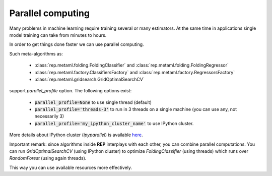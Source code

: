 .. _parallel:

Parallel computing
==================

Many problems in machine learning require training several or many estimators.
At the same time in applications single model training can take from minutes to hours.

In order to get things done faster we can use parallel computing.

Such meta-algorithms as:

 * :class:`rep.metaml.folding.FoldingClassifier` and :class:`rep.metaml.folding.FoldingRegressor`
 * :class:`rep.metaml.factory.ClassifiersFactory` and :class:`rep.metaml.factory.RegressorsFactory`
 * :class:`rep.metaml.gridsearch.GridOptimalSearchCV`

support `parallel_profile` option. The following options exist:

 * :code:`parallel_profile=None` to use single thread (default)
 * :code:`parallel_profile='threads-3'` to run in 3 threads on a single machine (you can use any, not necessarily 3)
 * :code:`parallel_profile='my_ipython_cluster_name'` to use IPython cluster.

More details about IPython cluster (`ipyparallel`) is available `here <http://ipyparallel.readthedocs.org/en/latest/>`_.

Important remark: since algorithms inside **REP** interplays with each other, you can combine parallel computations.
You can run `GridOptimalSearchCV` (using IPython cluster) to optimize `FoldingClassifier` (using threads)
which runs over `RandomForest` (using again threads).

This way you can use available resources more effectively.




